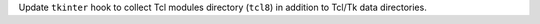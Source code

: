Update ``tkinter`` hook to collect Tcl modules directory (``tcl8``) in addition to Tcl/Tk data directories.

